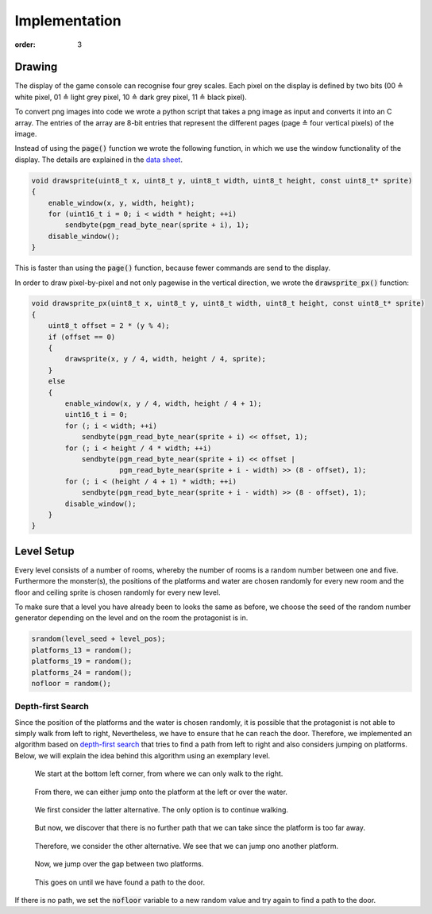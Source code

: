 Implementation
##############
:order: 3

Drawing
=======
The display of the game console can recognise four grey scales.
Each pixel on the display is defined by two bits
(00 ≙ white pixel, 01 ≙ light grey pixel, 10 ≙ dark grey pixel, 11 ≙ black pixel).

To convert png images into code we wrote a python script
that takes a png image as input and converts it into an C array.
The entries of the array are 8-bit entries that represent the different pages
(page ≙ four vertical pixels) of the image.

Instead of using the :code:`page()` function
we wrote the following function,
in which we use the window functionality of the display.
The details are explained in the `data sheet`_.

.. code-block:: c

   void drawsprite(uint8_t x, uint8_t y, uint8_t width, uint8_t height, const uint8_t* sprite)
   { 
       enable_window(x, y, width, height);
       for (uint16_t i = 0; i < width * height; ++i)
           sendbyte(pgm_read_byte_near(sprite + i), 1);
       disable_window();
   }

This is faster than using the :code:`page()` function, because fewer commands are send to the display.

In order to draw pixel-by-pixel and not only pagewise in the vertical direction,
we wrote the :code:`drawsprite_px()` function:

.. code-block:: c

   void drawsprite_px(uint8_t x, uint8_t y, uint8_t width, uint8_t height, const uint8_t* sprite)
   {
       uint8_t offset = 2 * (y % 4);
       if (offset == 0)
       {
           drawsprite(x, y / 4, width, height / 4, sprite);
       }
       else
       {
           enable_window(x, y / 4, width, height / 4 + 1);
           uint16_t i = 0;
           for (; i < width; ++i)
               sendbyte(pgm_read_byte_near(sprite + i) << offset, 1);
           for (; i < height / 4 * width; ++i)
               sendbyte(pgm_read_byte_near(sprite + i) << offset |
                        pgm_read_byte_near(sprite + i - width) >> (8 - offset), 1);
           for (; i < (height / 4 + 1) * width; ++i)
               sendbyte(pgm_read_byte_near(sprite + i - width) >> (8 - offset), 1);
           disable_window();
       }
   }

.. _data sheet: http://www.lcd-module.com/eng/pdf/grafik/dogxl160-7e.pdf

Level Setup
===========
Every level consists of a number of rooms, whereby the number of rooms is a random number between one and five.
Furthermore the monster(s), the positions of the platforms and water are chosen randomly for every new room and the floor and ceiling sprite is chosen randomly for every new level.

To make sure that a level you have already been to looks the same as before, we choose the seed of the random number generator depending on the level and on the room the protagonist is in.


.. code-block:: c

    srandom(level_seed + level_pos);
    platforms_13 = random();
    platforms_19 = random();
    platforms_24 = random();
    nofloor = random();

Depth-first Search
------------------
Since the position of the platforms and the water is chosen randomly,
it is possible that the protagonist is not able to simply walk from left to right,
Nevertheless, we have to ensure that he can reach the door.
Therefore, we implemented an algorithm based on `depth-first search`_
that tries to find a path from left to right and also considers jumping on platforms.
Below, we will explain the idea behind this algorithm using an exemplary level.

.. figure:: {filename}/images/dfs1.png
   :alt: We start at the bottom left corner, from where we can only walk to the right.
   :width: 50%

   We start at the bottom left corner, from where we can only walk to the right.

.. figure:: {filename}/images/dfs2.png
   :alt: From there, we can either jump onto the platform at the left or over the water.
   :width: 50%

   From there, we can either jump onto the platform at the left or over the water.

.. figure:: {filename}/images/dfs3.png
   :alt: We first consider the latter alternative. The only option is to continue walking.
   :width: 50%

   We first consider the latter alternative. The only option is to continue walking.

.. figure:: {filename}/images/dfs4.png
   :alt: But now, we discover that there is no further path that we can take since the platform is too far away.
   :width: 50%

   But now, we discover that there is no further path that we can take since the platform is too far away.

.. figure:: {filename}/images/dfs5.png
   :alt: Therefore, we consider the other alternative. We see that we can jump ono another platform.
   :width: 50%

   Therefore, we consider the other alternative. We see that we can jump ono another platform.

.. figure:: {filename}/images/dfs6.png
   :alt: Now, we jump over the gap between two platforms.
   :width: 50%

   Now, we jump over the gap between two platforms.

.. figure:: {filename}/images/dfs7.png
   :alt: This goes on until we have found a path to the door.
   :width: 50%

   This goes on until we have found a path to the door.

If there is no path, we set the :code:`nofloor` variable to a new random value
and try again to find a path to the door.

.. _depth-first search: https://en.wikipedia.org/wiki/Depth-first_search
